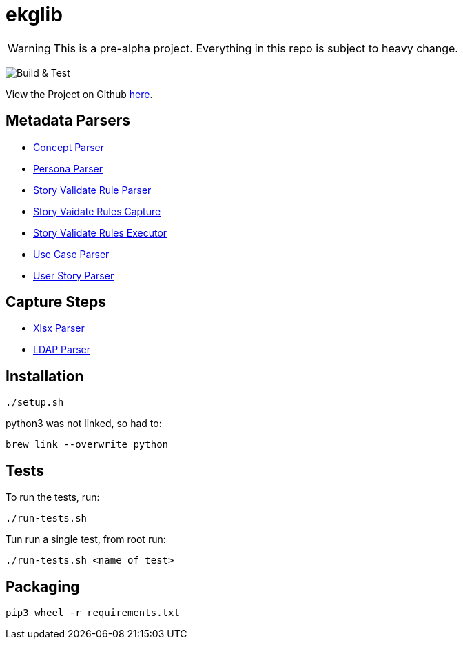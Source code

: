 = ekglib
:icons: font
:description: A Python Library for various tasks in an EKG DataOps operation.
ifdef::env-github,env-browser[:outfilesuffix: .adoc]
ifdef::env-github[]
:tip-caption: :bulb:
:note-caption: :information_source:
:important-caption: :heavy_exclamation_mark:
:caution-caption: :fire:
:warning-caption: :warning:
endif::[]

WARNING: This is a pre-alpha project. Everything in this repo is subject to heavy change.

image:https://github.com/EKGF/ekglib/workflows/Build%20&%20Test/badge.svg[Build & Test]

View the Project on Github https://github.com/EKGF/ekglib[here].

== Metadata Parsers

- link:ekglib/concept_parser/[Concept Parser]
- link:ekglib/persona_parser/[Persona Parser]
- link:ekglib/dataops_rule_parser/[Story Validate Rule Parser]
- link:ekglib/dataops_rules_capture/[Story Vaidate Rules Capture]
- link:ekglib/dataops_rules_execute/[Story Validate Rules Executor]
- link:ekglib/use_case_parser/[Use Case Parser]
- link:ekglib/user_story_parser/[User Story Parser]

== Capture Steps

- link:ekglib/xlsx_parser/[Xlsx Parser]
- link:ekglib/ldap_parser/[LDAP Parser]

== Installation

[source]
----
./setup.sh
----

python3 was not linked, so had to:

[source]
----
brew link --overwrite python
----

== Tests
To run the tests, run:

[source]
----
./run-tests.sh
----

Tun run a single test, from root run:

[source]
----
./run-tests.sh <name of test>
----

== Packaging

[source]
----
pip3 wheel -r requirements.txt
----

